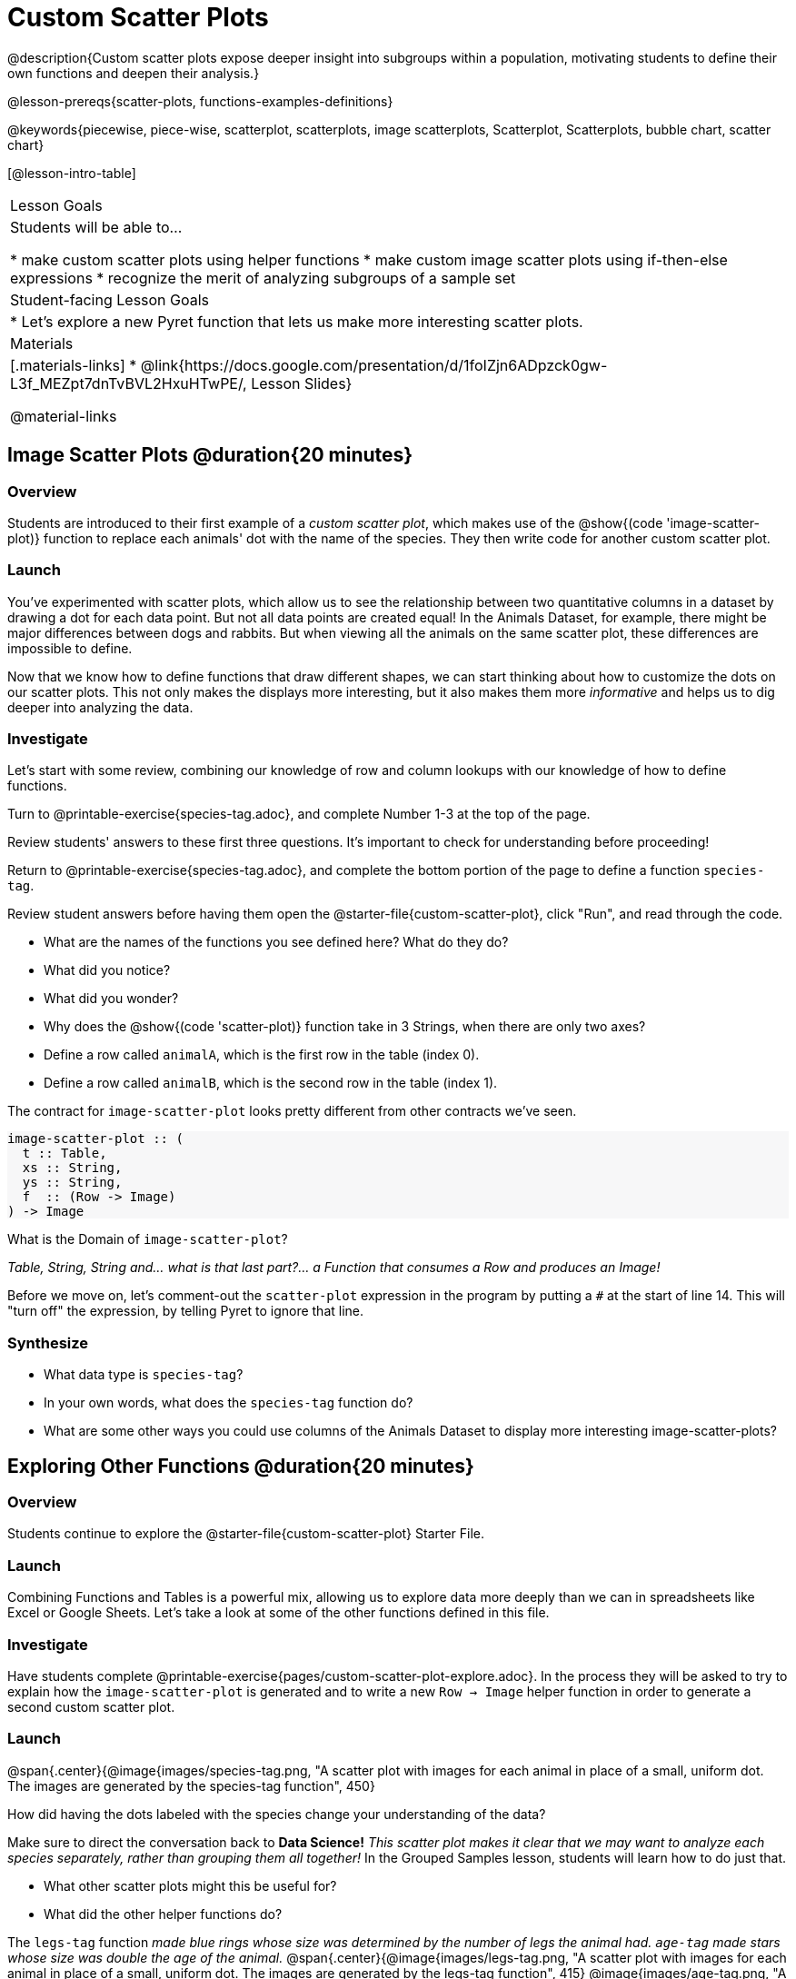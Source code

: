 = Custom Scatter Plots

++++
<style>
.strategy-box { width: 100%; }

.comparison * { font-size: 0.75rem !important; }
.comparison td { background: #f7f7f8; padding: 0 !important; }
.comparison .highlight { padding: 0 !important; }

#content .forceShading { background-color: #f7f7f8; }
</style>
++++

@description{Custom scatter plots expose deeper insight into subgroups within a population, motivating students to define their own functions and deepen their analysis.}

@lesson-prereqs{scatter-plots, functions-examples-definitions}

@keywords{piecewise, piece-wise, scatterplot, scatterplots, image scatterplots, Scatterplot, Scatterplots, bubble chart, scatter chart}

[@lesson-intro-table]
|===

| Lesson Goals
| Students will be able to...

* make custom scatter plots using helper functions
* make custom image scatter plots using if-then-else expressions
* recognize the merit of analyzing subgroups of a sample set

| Student-facing Lesson Goals
|
* Let's explore a new Pyret function that lets us make more interesting scatter plots.

| Materials
|[.materials-links]
* @link{https://docs.google.com/presentation/d/1foIZjn6ADpzck0gw-L3f_MEZpt7dnTvBVL2HxuHTwPE/, Lesson Slides}

@material-links

|===

== Image Scatter Plots @duration{20 minutes}

=== Overview

Students are introduced to their first example of a _custom scatter plot_, which makes use of the @show{(code 'image-scatter-plot)} function to replace each animals' dot with the name of the species. They then write code for another custom scatter plot.

=== Launch

You've experimented with scatter plots, which allow us to see the relationship between two quantitative columns in a dataset by drawing a dot for each data point. But not all data points are created equal! In the Animals Dataset, for example, there might be major differences between dogs and rabbits. But when viewing all the animals on the same scatter plot, these differences are impossible to define.

Now that we know how to define functions that draw different shapes, we can start thinking about how to customize the dots on our scatter plots. This not only makes the displays more interesting, but it also makes them more _informative_ and helps us to dig deeper into analyzing the data.

=== Investigate

Let's start with some review, combining our knowledge of row and column lookups with our knowledge of how to define functions.

[.lesson-instruction]
Turn to @printable-exercise{species-tag.adoc}, and complete Number 1-3 at the top of the page.

Review students' answers to these first three questions. It's important to check for understanding before proceeding!

[.lesson-instruction]
Return to @printable-exercise{species-tag.adoc}, and complete the bottom portion of the page to define a function `species-tag`.

Review student answers before having them open the @starter-file{custom-scatter-plot}, click "Run", and read through the code.

[.lesson-instruction]
* What are the names of the functions you see defined here? What do they do?
* What did you notice?
* What did you wonder?
* Why does the @show{(code 'scatter-plot)} function take in 3 Strings, when there are only two axes?
* Define a row called `animalA`, which is the first row in the table (index 0).
* Define a row called `animalB`, which is the second row in the table (index 1).

The contract for `image-scatter-plot` looks pretty different from other contracts we've seen.

[.forceShading]
--
```
image-scatter-plot :: (
  t :: Table,
  xs :: String,
  ys :: String,
  f  :: (Row -> Image)
) -> Image
```
--

[.lesson-instruction]
What is the Domain of `image-scatter-plot`?

_Table, String, String and... what is that last part?... a Function that consumes a Row and produces an Image!_


[.lesson-instruction]
Before we move on, let’s comment-out the `scatter-plot` expression in the program by putting a `#` at the start of line 14. This will "turn off" the expression, by telling Pyret to ignore that line.

=== Synthesize

* What data type is `species-tag`?
* In your own words, what does the `species-tag` function do?
* What are some other ways you could use columns of the Animals Dataset to display more interesting image-scatter-plots?

== Exploring Other Functions @duration{20 minutes}

=== Overview
Students continue to explore the @starter-file{custom-scatter-plot} Starter File.

=== Launch
Combining Functions and Tables is a powerful mix, allowing us to explore data more deeply than we can in spreadsheets like Excel or Google Sheets. Let's take a look at some of the other functions defined in this file.

=== Investigate

Have students complete @printable-exercise{pages/custom-scatter-plot-explore.adoc}. In the process they will be asked to try to explain how the `image-scatter-plot` is generated and to write a new `Row -> Image` helper function in order to generate a second custom scatter plot.

=== Launch

@span{.center}{@image{images/species-tag.png, "A scatter plot with images for each animal in place of a small, uniform dot. The images are generated by the species-tag function", 450}

[.lesson-instruction]
How did having the dots labeled with the species change your understanding of the data?

Make sure to direct the conversation back to *Data Science!*
__This scatter plot makes it clear that we may want to analyze each species separately, rather than grouping them all together!__ In the Grouped Samples lesson, students will learn how to do just that.

[.lesson-instruction]
* What other scatter plots might this be useful for?
* What did the other helper functions do?

The `legs-tag` function _made blue rings whose size was determined by the number of legs the animal had. `age-tag` made stars whose size was double the age of the animal._
@span{.center}{@image{images/legs-tag.png, "A scatter plot with images for each animal in place of a small, uniform dot. The images are generated by the legs-tag function", 415} @image{images/age-tag.png, "A scatter plot with images for each animal in place of a small, uniform dot. The images are generated by the age-tag function", 403}}

=== Synthesize
* In your own words, how does `image-scatter-plot` work?
* What does an `image-scatter-plot` expression need to have defined, in order to display a scatter plot with the animals' names in place of dots?

== OPTIONAL: Using Conditionals @duration{25 minutes}

=== Overview
Students discover how to use conditionals - piecewise functions in math - to change dot colors and sizes, how "dot appearance" can be used to show more data in a scatter plot, and why that would be valuable.

*NOTE:* Math teachers alike may want their students to confront piecewise functions more deeply, and CS teachers may want to spend more time on conditionals. While not a part of the Data Science pathway, the @link{../piecewise-functions-conditionals/, Piecewise Functions and Conditionals} lesson includes a lot of supporting material and practice pages for these topics.

=== Launch
[.lesson-instruction]
--
So far, we've seen that

* the `scatter-plot` function makes uniform blue dots
* the `image-scatter-plot` function can label each point with some text, a different sized dot, or a star.

What other ideas do you have for how else we could make scatter plots be more interesting than the ones with plain blue dots?
--

_Students might suggest using other colors, using letters, using numbers, using coordinates, using different shapes, using different sizes, etc._

_To get more out of the `image-scatter-plot` function, we'll need to use a different kind of function called a "piecewise function"._

@comment{
[.lesson-instruction]
* Take a moment and make a prediction. How do you think the age of an animal impacts how long it takes to be adopted?
* Which of these scatter plots best matches your prediction?
}

Have students open the @starter-file{piecewise-custom-scatter-plot} and turn to @printable-exercise{pages/species-dot-explore.adoc} to record their thinking about the file.

@span{.center}{@image{images/age-v-weeks-species-dot.png, "Age v. Weeks Scatter Plot", 450}}

[.lesson-instruction]
* What do you Notice?
* What do you Wonder?
* How is this program similar to the one that made the `image-scatter-plot` with species labels?
* How is this code different?
* What does this new visualization tell us about the relationship between age and weeks?
* What other analysis would be helpful here?

=== Investigate

Using @opt-printable-exercise{species-dot-dr.adoc}, talk students through what the Contract, Examples, and Definition for a piecewise function might look like.

[.lesson-instruction]
* What is the contract for `species-dot`?
* What is the purpose of `species-dot`?
* How many examples do we need to write?

Have students turn to @printable-exercise{sex-dot-dr.adoc} and write a new helper function that will make differently-colored dots based on the animals' sex.

Make sure that students write the Contract and Purpose Statement __first__ , and check in with their partner __and__ the teacher before proceeding.

Once they've got the Contract and Purpose Statement, have them come up with `examples:` for _each sex_. Once again, have them check with a partner _and_ the teacher before finishing the page.

[.lesson-instruction]
Once another student _and_ the teacher have checked your work, type the `sex-dot` function into your starter file, and use it to make an `image-scatter-plot` using `age` as the x-axis and `weeks` as the y-axis.

Debrief, and ask students to explain what the code does. Pay special attention to students' ability to articulate the "if/then" statements!

[.lesson-instruction]
- Turn to @opt-printable-exercise{pages/custom-image-explore.adoc} and open the @starter-file{custom-animals} Starter File.
- Notice and Wonder about the code and complete the first couple of questions before running the program to reveal the scatter plot.
- How is this code similar to other code we've seen?
- How is this program different from other programs we've seen using `image-scatter-plot`?
- How does using clip art help us to better understand the data?
- What risks might there be to using clip art in displays?
- We have seen a lot of different `image-scatter-plot` styles today. What ideas do you have for how `image-scatter-plot` could be used to deepen the analysis of your dataset?


[.strategy-box, cols="1a", grid="none", stripes="none"]
|===
|
@span{.title}{ Optional: When your conditional is _already_ a Boolean }
If you have time or students who are ready for a challenge, you can also have them make a scatter plot for dots distinguishing whether the animal is fixed or not using the directions at the end of the starter file or @opt-printable-exercise{fixed-dot-dr.adoc}. Students will discover that this is a little different from the other two functions they've seen because `fixed` is already a Boolean column! The code will work if written in either of the following ways:
[.comparison, cols="<4a,<3a", options="header"]
!===
! Checking the Boolean
! Using the Boolean Directly

!
```
fun fixed-dot(r):
  if      (r["fixed"] == true) : circle(5, "solid", "green")
  else if (r["fixed"] == false): circle(5, "solid", "black")
  end
end
```
!
```
fun fixed-dot(r):
  if r["fixed"]: circle(5, "solid", "green")
  else: circle(5, "solid", "black")
  end
end
```
!===

For students who are really ready for a challenge, direct them to the @starter-file{custom-scatter-plot-w-range} and @opt-printable-exercise{value-range-dot-explore.adoc}

|===


=== Synthesize
How do piecewise functions expand what is possible with the `image-scatter-plot` function?
